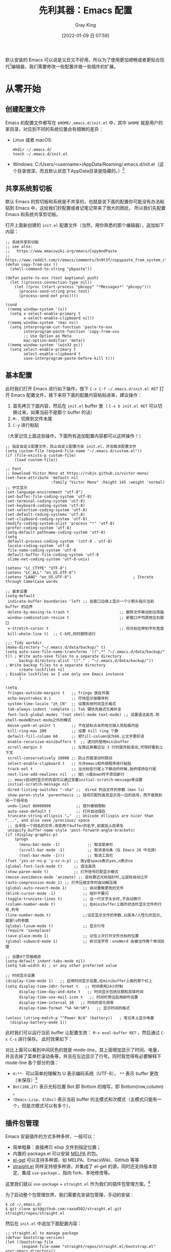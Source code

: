 :PROPERTIES:
:ID:       32016F32-3D1B-4B9A-B95E-7F02A57DCF4E
:END:
#+TITLE: 先利其器：Emacs 配置
#+AUTHOR: Gray King
#+DATE: [2022-01-09 日 07:59]
#+HUGO_BASE_DIR: ../

默认安装的 Emacs 可以说是又丑又不好用，所以为了使用更加顺畅或者更贴合现代[fn:1]编辑器，我们需要修改一些配置并做一些插件的扩展。

[[file:images/00-installation.png]]

* 从零开始
** 创建配置文件
Emacs 的配置文件都写在 ~$HOME/.emacs.d/init.el~ 中，其中 ~$HOME~ 就是用户的家目录，对应到不同的系统位置会有细微的差异：

+ Linux 或者 macOS:
  #+BEGIN_SRC
  mkdir ~/.emacs.d/
  touch ~/.emacs.d/init.el
  #+END_SRC
+ Windows: C:/Users/<username>/AppData/Roaming/.emacs.d/init.el（这个目录很深，而且默认状态下AppData目录是隐藏的。）[fn:2]
** 共享系统剪切板
默认 Emacs 的剪切板和系统是不共享的，也就是说下面的配置你可能没有办法粘贴到 Emacs 中，这给我们抄配置或者记笔记带来了很大的困扰，
所以我们先配置 Emacs 和系统共享剪切板。

打开上面新创建的 ~init.el~ 配置文件（当然，用你熟悉的那个编辑器），追加如下内容：
#+BEGIN_SRC elisp
;; 系统共享剪切板
;; see also:
;;   https://www.emacswiki.org/emacs/CopyAndPaste
;;   https://www.reddit.com/r/emacs/comments/5n9t3f/copypaste_from_system_clipboard_on_windows/
(defun copy-from-osx ()
  (shell-command-to-string "pbpaste"))

(defun paste-to-osx (text &optional push)
  (let ((process-connection-type nil))
    (let ((proc (start-process "pbcopy" "*Messages*" "pbcopy")))
      (process-send-string proc text)
      (process-send-eof proc))))

(cond
 ((memq window-system '(x))
  (setq x-select-enable-primary t
        x-select-enable-clipboard nil))
 ((memq window-system '(mac ns))
  (setq interprogram-cut-function 'paste-to-osx
        interprogram-paste-function 'copy-from-osx
        ;; Use Option as Meta
        mac-option-modifier 'meta))
 ((memq window-system '(win32 pc))
  (setq select-enable-primary t
        select-enable-clipboard t
        save-interprogram-paste-before-kill t)))
#+END_SRC
** 基本配置
此时我们打开 Emacs 进行如下操作，按下 ~C-x C-f ~/.emacs.d/init.el RET~ 打开 Emacs 配置文件，接下来将下面的配置内容粘贴进来，建议操作：

1. 首先拷贝下面内容，然后在 ~init.el~ buffer 里（ ~C-x b init.el RET~ 可以切换过来，如果当前不是那个 buffer 的话）
2. ~M-.~ 切换到文件末尾
3. ~C-y~ 进行粘贴

（大家记住上面这些操作，下面所有追加配置内容都可以这样操作！）
#+BEGIN_SRC elisp
;; 指定自定义配置文件，防止自定义配置污染 init.el，并加载该配置文件
(setq custom-file (expand-file-name "~/.emacs.d/custom.el"))
(if (file-exists-p custom-file)
    (load custom-file))

;; Font
;; Download Victor Mono at https://rubjo.github.io/victor-mono/
(set-face-attribute 'default nil
                    :family "Victor Mono" :height 145 :weight 'normal)
;; 中文显示
(set-language-environment "utf-8")
(set-buffer-file-coding-system 'utf-8)
(set-terminal-coding-system 'utf-8)
(set-keyboard-coding-system 'utf-8)
(set-selection-coding-system 'utf-8)
(set-default-coding-systems 'utf-8)
(set-clipboard-coding-system 'utf-8)
(modify-coding-system-alist 'process "*" 'utf-8)
(prefer-coding-system 'utf-8)
(setq-default pathname-coding-system 'utf-8)
(setq
 default-process-coding-system '(utf-8 . utf-8)
 locale-coding-system 'utf-8
 file-name-coding-system 'utf-8
 default-buffer-file-coding-system 'utf-8
 slime-net-coding-system 'utf-8-unix)

(setenv "LC_CTYPE" "UTF-8")
(setenv "LC_ALL" "en_US.UTF-8")
(setenv "LANG" "en_US.UTF-8")                           ; Iterate through CamelCase words

;; 基本设置
(setq-default
 indicate-buffer-boundaries 'left ;; 在窗口边缘上显示一个小箭头指示当前 buffer 的边界
 delete-by-moving-to-trash t                      ;; 删除文件移动到垃圾箱
 window-combination-resize t                      ;; 新窗口平均其他左右窗口
 x-stretch-cursor t                               ;; 将光标拉伸到字形宽度
 kill-whole-line t)  ;; C-k时,同时删除该行

;;; Tidy workdir
(make-directory "~/.emacs.d/data/backup/" t)
(setq auto-save-file-name-transforms '((".*" "~/.emacs.d/data/backup/" t)) ; Write auto-save files to a separate directory
      backup-directory-alist '(("." . "~/.emacs.d/data/backup/"))          ; Write backup files to a separate directory
      create-lockfiles nil                                                 ; Disable lockfiles as I use only one Emacs instance
      )

(setq
 fringes-outside-margins t   ;; fringe 放在外面
 echo-keystrokes 0.1         ;; 尽快显示按键序列
 system-time-locale "zh_CN"  ;; 设置系统时间显示格式
 tab-always-indent 'complete ;; Tab 键优先格式化再补全
 font-lock-global-modes '(not shell-mode text-mode) ;; 设置语法高亮.除shell-mode和text-mode之外的模式
 mouse-yank-at-point t       ;; 不在鼠标点击的地方插入剪贴板内容
 kill-ring-max 200           ;; 设置 kill ring 个数
 default-fill-column 60      ;; 把fill-column设为60.让文字更好读
 enable-recursive-minibuffers t  ;; 递归的使用minibuffer
 scroll-margin 3             ;; 在靠近屏幕边沿 3 行时就开始滚动,可很好看到上下文
 scroll-conservatively 10000 ;; 防止页面滚动时跳动
 select-enable-clipboard t   ;; 允许emacs和外部程序进行粘贴
 track-eol t                 ;; 当光标在行尾上下移动的时候,始终保持在行尾
 next-line-add-newlines nil  ;; 按C-n或down时不添加新行
 ;; emacs启动时显示的内容可以通过变量initial-scratch-message来设置
 initial-scratch-message nil
 dired-listing-switches "-vha" ;;  dired 列出文件的参数（man ls）
 show-paren-style 'parenthesis ;; 括号匹配时高亮显示另一边的括号，而不是跳到另一个括号处
 undo-limit 80000000           ;; 提升撤销限制
 auto-save-default t           ;; 打开自动保存
 truncate-string-ellipsis "…"  ;; Unicode ellispis are nicer than "...", and also save /precious/ space
 ;; 当寻找一个同名的文件,改变两个buffer的名字,前面加上目录名
 uniquify-buffer-name-style 'post-forward-angle-brackets)
(if (display-graphic-p)
    (progn
      (menu-bar-mode -1)            ;; 取消菜单栏
      (scroll-bar-mode -1)          ;; 取消滚动条（在 Emacs 26 中无效）
      (tool-bar-mode -1)))          ;; 取消工具栏
(fset 'yes-or-no-p 'y-or-n-p) ;; 按y或space表示yes,n表示no
(global-font-lock-mode t)     ;; 语法高亮
(show-paren-mode t)           ;; 打开括号匹配显示模式
(mouse-avoidance-mode 'animate) ;; 鼠标靠近光标指针时,让鼠标自动让开
(auto-compression-mode 1) ;; 打开压缩文件时自动解压缩
(global-auto-revert-mode 1)       ;; 自动重载更改的文件
(blink-cursor-mode -1)            ;; 指针不要闪
(toggle-truncate-lines t)         ;; 当一行文字太长时,不自动换行
(column-number-mode t)            ;; 在minibuffer上面的状态栏显示文件的行号,列号
(line-number-mode t)              ;;设定显示文件的参数,以版本/人性化的显示,就是ls的参数
(global-linum-mode t)             ;; 显示行号
(require 'saveplace)
(save-place-mode 1)               ;; 记住上次打开文件光标的位置
(global-subword-mode 1)           ;; 拆分连字符：oneWord 会被当作两个单词处理

;; 设置4个空格缩进
(setq-default indent-tabs-mode nil)
(setq tab-width 4) ; or any other preferred value

;; 时间显示设置
(display-time-mode 1)   ;; 启用时间显示设置,在minibuffer上面的那个杠上
(setq display-time-24hr-format t   ;; 时间使用24小时制
      display-time-day-and-date t   ;; 时间显示包括日期和具体时间
      display-time-use-mail-icon t   ;; 时间栏旁边启用邮件设置
      display-time-interval 10   ;; 时间的变化频率
      display-time-format "%A %H:%M")   ;; 显示时间的格式

(unless (string-match-p "^Power N/A" (battery))   ; 笔记本上显示电量
  (display-battery-mode 1))
#+END_SRC

此时我们可以运行当前 buffer 让配置生效： ~M-x eval-buffer RET~ ，然后通过 ~C-x C-s~ 进行保存。
此时效果如下：

[[file:images/01-basic.png]]

对比上面可以看到中间灰色的就是 mode-line，其上面增加显示了时间、电量，并且去掉了菜单栏滚动条等，并且在左边显示了行号。同时我觉得有必要解释下 mode-line 各个部分的值：
+ ~U:**-~ 可以简单的理解为 U 表示编码系统（UTF-8）， ~**~ 表示 buffer 更改（未保存）[fn:3]
+ ~Bot(100,27)~ 表示光标位置 Bot 即 Bottom 的缩写，即 Bottom(row,column) 。
+ ~(Emacs-Lisp, ElDoc)~ 表示当前 buffer 的主模式和次模式（主模式只能有一个，但是次模式可以有多个）。
** 插件包管理
Emacs 安装插件的方式多种多样，一般可以：
+ 简单粗暴：直接拷贝 elisp 文件到指定位置；
+ 内置的 package.el 可以安装 [[https://melpa.org/#/getting-started][MELPA]] 的包。
+ [[https://github.com/dimitri/el-get][el-get]] 可以支持多种源，如 MELPA、EmacsWiki、GitHub 等等
+ [[https://github.com/raxod502/straight.el][straight.el]] 同样支持很多种源，并集成了 el-get 的源，同时还支持版本锁定、集成 ~use-package~ 、指向 fork、本地修改等。

这里我们就以 ~use-package~ + ~straight.el~ 作为我们的插件包管理方案。[fn:4]

为了启动整个包管理世界，我们需要先安装包管理，手动的安装：
#+BEGIN_SRC shell
$ cd ~/.emacs.d/
$ git clone git@github.com:raxod502/straight.el.git straight/repos/straight.el
#+END_SRC
然后在 ~init.el~ 中追加下面配置内容：
#+BEGIN_SRC elisp
;; straight.el to manage package
(defvar bootstrap-version)
(let ((bootstrap-file
       (expand-file-name "straight/repos/straight.el/bootstrap.el" user-emacs-directory))
      (bootstrap-version 5))
  (unless (file-exists-p bootstrap-file)
    (with-current-buffer
        (url-retrieve-synchronously
         "https://raw.githubusercontent.com/raxod502/straight.el/develop/install.el"
         'silent 'inhibit-cookies)
      (goto-char (point-max))
      (eval-print-last-sexp)))
  (load bootstrap-file nil 'nomessage))
(straight-use-package 'use-package)
#+END_SRC
然后我们开始执行当前 buffer： ~M-x eval-buffer RET~ ，然后 straight.el 就会开始同步源：
[[file:images/02-package.png]]
** 美化外观
经过漫长的等待之后，我们终于可以进行下一步了：美化！我们将安装配置以下插件：
+ doom-theme
+ doom-modeline
+ nyan-mode
+ all-the-icons
+ emojify
+ dashboard
+ centaur-tabs
将以下配置追加到 ~init.el~ 中：
#+BEGIN_SRC elisp
;;; Appearance
(use-package doom-themes
  :ensure t
  :straight (doom-themes :host github :repo "hlissner/emacs-doom-themes"
                         :files ("*.el" "themes"))
  :init
  ;; Global settings (defaults)
  (setq doom-themes-enable-bold t    ; if nil, bold is universally disabled
        doom-themes-enable-italic t) ; if nil, italics is universally disabled
  ;; Load the theme (doom-one, doom-molokai, etc); keep in mind that each theme
  ;; may have their own settings.
  ;; (load-theme 'doom-nord t)
  (load-theme 'doom-vibrant t)

  ;; Enable flashing mode-line on errors
  (doom-themes-visual-bell-config)

  ;; Enable custom neotree theme
  (doom-themes-neotree-config)  ; all-the-icons fonts must be installed!

  ;; Corrects (and improves) org-mode's native fontification.
  (doom-themes-org-config))

(use-package doom-modeline
  :straight t
  :after nyan-mode
  :custom
  (doom-modeline-mu4e nil)
  (doom-modeline-gnus nil)
  (doom-modeline-buffer-file-name-style 'truncate-all)
  :init
  (doom-modeline-mode 1))

(use-package nyan-mode
  :straight t
  :init
  (nyan-mode 1))

(use-package emojify
  :straight (emojify :host github :repo "iqbalansari/emacs-emojify"
                     :files ("*.el" "data"))
  :hook
  (after-init . global-emojify-mode)
  :init
  (setq emojify-emoji-styles '(unicode github)))

(use-package dashboard
  :straight (dashboard :host github :repo "emacs-dashboard/emacs-dashboard"
                       :files ("*.el" "banners"))
  :custom
  (dashboard-center-content 1)
  (dashboard-set-heading-icons t)
  (dashboard-set-file-icons t)
  (dashboard-items '((projects . 5)
                     (recents . 5)
                     (agenda . 5)
                     (registers . 5)))
  :init
  (dashboard-setup-startup-hook)
  (setq initial-buffer-choice (lambda () (get-buffer "*dashboard*"))))

(use-package all-the-icons :straight t)

(use-package centaur-tabs
  :straight t
  :demand
  :config
  (centaur-tabs-mode t)
  :custom
  (centaur-tabs-set-icons t)
  (centaur-tabs-style "wave")
  :bind
  ("C-c t p" . centaur-tabs-backward)
  ("C-c t n" . centaur-tabs-forward))
#+END_SRC
又是一次漫长的等待！

[[file:images/03-install-pretty.png]]

好了，现在我们还需要安装一下 ~all-the-icons~ 的字体： ~M-x all-the-icons-install-fonts RET~ 。现在再看我们的 Emacs：

[[file:images/04-pretty.png]]

是不是漂亮多了（特意放大了窗体）！
** 操作增强
在上面的配置过程中你可能已经感觉了 ~M-x~ 、 buffer 切换、文件打开等不太好用，其实社区已经有成熟的补全框架，可以对类似的场景进行补全，
我们将通过一下插件增强操作性：
+ ivy + counsel + swiper
+ goto-line-preview 预览要跳转的行
+ which-key 忘记下面该按哪个键的时候可以对你进行提醒

将以下内容追加到 ~init.el~ ：
#+BEGIN_SRC elisp
(use-package counsel
  :straight t
  :custom
  (counsel-find-file-at-point t)
  :init
  (counsel-mode +1)
  :bind
  ("C-x b" . counsel-switch-buffer)
  ("C-c a p" . counsel-ag)
  ("M-y" . counsel-yank-pop)
  ("M-x" . counsel-M-x)
  ("C-x C-f" . counsel-find-file)
  ("<f1> f" . counsel-describe-function)
  ("<f1> v" . counsel-describe-variable)
  ("<f1> o" . counsel-describe-symbol)
  ("<f1> l" . counsel-find-library)
  ("<f2> i" . counsel-info-lookup-symbol)
  ("<f2> u" . counsel-unicode-char)
  ("C-c g" . counsel-git)
  ;; ("C-c j" . counsel-git-grep)
  ("C-c k" . counsel-ag)
  ("C-x l" . counsel-locate)
  ("C-S-o" . counsel-rhythmbox)
  (:map minibuffer-local-map
        (("C-r" . counsel-minibuffer-history))))

(use-package ivy
  :straight t
  :init
  (ivy-mode 1)
  :custom
  (ivy-use-virtual-buffers t)
  (enable-recursive-minibuffers t)
  (ivy-wrap t)
  :bind
  ("\C-s" . swiper)
  ("\C-r" . swiper-backward)
  ("C-c C-r" . ivy-resume)
  ("<f6>" . ivy-resume))

(use-package ivy-posframe
  :straight t
  :custom
  (ivy-posframe-display-functions-alist
   '((swiper          . ivy-posframe-display-at-point)  ;; swiper 紧随光标弹出
     (complete-symbol . ivy-posframe-display-at-point)  ;; 符号补全紧随光标弹出
     (t . ivy-posframe-display)))                       ;; 其他所有都在中心位置弹出
  (ivy-posframe-parameters '((left-fringe . 8)
                             (right-fringe . 8)))       ;; 指示弹出窗口标边缘
  :init
  (ivy-posframe-mode 1))

(use-package ivy-rich
  :straight t
  :after (ivy)
  :init
  (setcdr (assq t ivy-format-functions-alist) #'ivy-format-function-line)
  (ivy-rich-mode +1)
  (ivy-rich-project-root-cache-mode +1))

(use-package all-the-icons-ivy-rich
  :straight t
  :after (ivy-rich)
  :init (all-the-icons-ivy-rich-mode 1))

(use-package goto-line-preview :straight t
  :bind (("M-g g" . goto-line-preview)))

(use-package which-key
  :straight t
  :hook
  (lsp-mode . lsp-enable-which-key-integration)
  :custom
  (which-key-show-early-on-C-h t)
  :init
  (which-key-mode))
#+END_SRC
看下现在的操作：

[[file:images/08QtGtwill.gif]]
* 笔记环境配置
首先我们创建笔记位置，我们将笔记存放在 =~/notes/content-org= 下：
#+begin_src shell
mkdir -p ~/notes/content-org
#+end_src

接下来安装需要需要的插件：

+ [[https://orgmode.org/][org-mode]]
+ [[https://www.orgroam.com/][org-roam]]
+ org-superstar

让我们将以下配置追加到 ~init.el~ 中：

#+BEGIN_SRC elisp
;; 指定笔记存放位置
(setq my/dump-brain-root "~/notes/")

(use-package org
  :straight (:type git :host github :repo "bzg/org-mode")
  :bind
  ("C-c c" . org-capture)
  ("C-c a o" . org-agenda)
  ("C-c C-." . org-mark-ring-goto)
  :custom
  (org-startup-indented t)
  (org-hide-leading-stars t)
  (org-odd-level-only nil)
  (org-insert-heading-respect-content nil)
  (org-M-RET-may-split-line '((item) (default . t)))
  (org-special-ctrl-a/e t)
  (org-return-follows-link nil)
  (org-use-speed-commands t)
  (org-startup-align-all-tables nil)
  (org-log-into-drawer nil)
  (org-tags-column 1)
  (org-ellipsis " \u25bc" )
  (org-speed-commands-user nil)
  (org-blank-before-new-entry '((heading . nil) (plain-list-item . nil)))
  (org-completion-use-ido t)
  (org-indent-mode t)
  (org-startup-truncated nil)
  :custom-face
  (org-headline-done ((nil (:strike-through t))))
  :init
  (require 'org-id)
  (defun my/org-id-update-id-locations-current-dir()
    "Update id locations from current dir."
    (interactive)
    (org-id-update-id-locations (directory-files "." t "\.org\$" t)))
  (org-babel-do-load-languages
   'org-babel-load-languages
   '((dot . t))))

(use-package org-roam
  :after org
  :straight t
  :config
  (org-roam-setup)
  ;; If using org-roam-protocol
  (require 'org-roam-protocol)
  :bind
  ("C-c n l" . org-roam-buffer-toggle)
  ("C-c n f" . org-roam-node-find)
  ("C-c n g" . org-roam-graph)
  ("C-c n i" . org-roam-node-insert)
  ("C-c n c" . org-roam-capture)
  ;; Dailies
  ("C-c n j" . org-roam-dailies-capture-today)
  :custom
  (org-roam-v2-ack t)
  (org-roam-directory (string-join (cons my/dump-brain-root '("content-org")) "/"))
  (org-roam-capture-templates `(("d" "default" plain "%?"
                                 :unnarrowed t
                                 :if-new (file+head "%<%Y%m%d%H%M%S>-${slug}.org"
                                                    "#+TITLE: ${title}
#+AUTHOR: Gray King
#+DATE: %U
#+HUGO_BASE_DIR: ../
#+HUGO_SECTION: notes
")))))

(use-package org-superstar
  :straight t
  :hook
  (org-mode . (lambda () (org-superstar-mode 1))))
#+END_SRC
然后通过 ~M-x eval-buffer RET~ 使其生效（现在输入这个命令是不是愉快多了？）！
* Footnotes

[fn:4] 一些网上给的配置如果不是 ~use-package~ 的格式，我们可以简单的将配置放在 ~use-package~ 的 ~:init~ 下。
[fn:3] 其实这里要复杂的多，具体的可以参见文档 [[https://www.gnu.org/software/emacs/manual/html_node/emacs/Mode-Line.html][Mode Line]]
[fn:2] https://www.jianshu.com/p/186a3409e878
[fn:1] 这里所谓的「现代」只是在描述我的使用习惯，并没有包含像 VSCode 那种侧边栏文件浏览，底部 Console 这种现代，因为 Emacs 的操作逻辑不需要这些东西，当然如果你喜欢这些 Emacs 也是可以配置到这种程度的。
